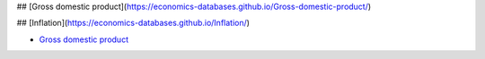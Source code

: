 ## [Gross domestic product](https://economics-databases.github.io/Gross-domestic-product/)

## [Inflation](https://economics-databases.github.io/Inflation/)



.. |OK_ICON| image:: https://raw.githubusercontent.com/awesomedata/apd-core/master/deploy/ok-24.png
.. |FIXME_ICON| image:: https://raw.githubusercontent.com/awesomedata/apd-core/master/deploy/fixme-24.png


* |OK_ICON| `Gross domestic product <https://economics-databases.github.io/Gross-domestic-product/>`_
